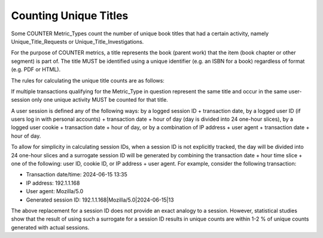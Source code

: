 .. The COUNTER Code of Practice Release 5 © 2017-2023 by COUNTER
   is licensed under CC BY-SA 4.0. To view a copy of this license,
   visit https://creativecommons.org/licenses/by-sa/4.0/

.. _unique-titles:

Counting Unique Titles
----------------------

Some COUNTER Metric_Types count the number of unique book titles that had a certain activity, namely Unique_Title_Requests or Unique_Title_Investigations.

For the purpose of COUNTER metrics, a title represents the book (parent work) that the item (book chapter or other segment) is part of. The title MUST be identified using a unique identifier (e.g. an ISBN for a book) regardless of format (e.g. PDF or HTML).

The rules for calculating the unique title counts are as follows:

If multiple transactions qualifying for the Metric_Type in question represent the same title and occur in the same user-session only one unique activity MUST be counted for that title.

A user session is defined any of the following ways: by a logged session ID + transaction date, by a logged user ID (if users log in with personal accounts) + transaction date + hour of day (day is divided into 24 one-hour slices), by a logged user cookie + transaction date + hour of day, or by a combination of IP address + user agent + transaction date + hour of day.

To allow for simplicity in calculating session IDs, when a session ID is not explicitly tracked, the day will be divided into 24 one-hour slices and a surrogate session ID will be generated by combining the transaction date + hour time slice + one of the following: user ID, cookie ID, or IP address + user agent. For example, consider the following transaction:

* Transaction date/time: 2024-06-15 13:35
* IP address: 192.1.1.168
* User agent: Mozilla/5.0
* Generated session ID: 192.1.1.168|Mozilla/5.0|2024-06-15|13

The above replacement for a session ID does not provide an exact analogy to a session. However, statistical studies show that the result of using such a surrogate for a session ID results in unique counts are within 1-2 % of unique counts generated with actual sessions.
